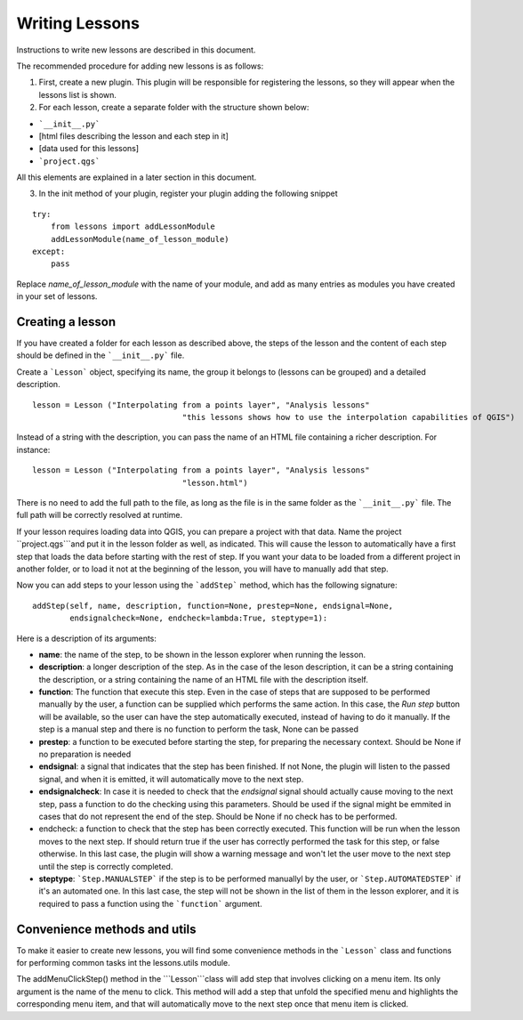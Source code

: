 Writing Lessons
================

Instructions to write new lessons are described in this document.

The recommended procedure for adding new lessons is as follows:

1) First, create a new plugin. This plugin will be responsible for registering the lessons, so they will appear when the lessons list is shown.

2) For each lesson, create a separate folder with the structure shown below:

- ```__init__.py```
- [html files describing the lesson and each step in it]
- [data used for this lessons]
- ```project.qgs```

All this elements are explained in a later section in this document.

3) In the init method of your plugin, register your plugin adding the following snippet

::

	try:
            from lessons import addLessonModule
            addLessonModule(name_of_lesson_module)
        except:
            pass

Replace *name_of_lesson_module* with the name of your module, and add as many entries as modules you have created in your set of lessons.

Creating a lesson
-----------------

If you have created a folder for each lesson as described above, the steps of the lesson and the content of each step should be defined in the ```__init__.py``` file.

Create a ```Lesson``` object, specifying its name, the group it belongs to (lessons can be grouped) and a detailed description.

::

	lesson = Lesson ("Interpolating from a points layer", "Analysis lessons"
					"this lessons shows how to use the interpolation capabilities of QGIS")

Instead of a string with the description, you can pass the name of an HTML file containing a richer description. For instance:


::

	lesson = Lesson ("Interpolating from a points layer", "Analysis lessons"
					"lesson.html")

There is no need to add the full path to the file, as long as the file is in the same folder as the ```__init__.py``` file. The full path will be correctly resolved at runtime.


If your lesson requires loading data into QGIS, you can prepare a project with that data. Name the project ``project.qgs```and put it in the lesson folder as well, as indicated. This will cause the lesson to automatically have a first step that loads the data before starting with the rest of step. If you want your data to be loaded from a different project in another folder, or to load it not at the beginning of the lesson, you will have to manually add that step.

Now you can add steps to your lesson using the ```addStep``` method, which has the following signature:

::
	
	addStep(self, name, description, function=None, prestep=None, endsignal=None,
                endsignalcheck=None, endcheck=lambda:True, steptype=1):

Here is a description of its arguments:

- **name**: the name of the step, to be shown in the lesson explorer when running the lesson.
- **description**: a longer description of the step. As in the case of the leson description, it can be a string containing the description, or a string containing the name of an HTML file with the description itself.
- **function**: The function that execute this step. Even in the case of steps that are supposed to be performed manually by the user, a function can be supplied which performs the same action. In this case, the *Run step* button will be available, so the user can have the step automatically executed, instead of having to do it manually. If the step is a manual step and there is no function to perform the task, None can be passed
- **prestep**: a function to be executed before starting the step, for preparing the necessary context. Should be None if no preparation is needed
- **endsignal**: a signal that indicates that the step has been finished. If not None, the plugin will listen to the passed signal, and when it is emitted, it will automatically move to the next step.
- **endsignalcheck**: In case it is needed to check that the *endsignal* signal should actually cause moving to the next step, pass a function to do the checking using this parameters. Should be used if the signal might be emmited in cases that do not represent the end of the step. Should be None if no check has to be performed.
- endcheck: a function to check that the step has been correctly executed. This function will be run when the lesson moves to the next step. If should return true if the user has correctly performed the task for this step, or false otherwise. In this last case, the plugin will show a warning message and won't let the user move to the next step until the step is correctly completed.
- **steptype**: ```Step.MANUALSTEP``` if the step is to be performed manuallyl by the user, or ```Step.AUTOMATEDSTEP``` if it's an automated one. In this last case, the step will not be shown in the list of them in the lesson explorer, and it is required to pass a function using the ```function``` argument.

Convenience methods and utils
------------------------------

To make it easier to create new lessons, you will find some convenience methods in the ```Lesson``` class and functions for performing common tasks int the lessons.utils module.

The addMenuClickStep() method in the ```Lesson```class will add step that involves clicking on a menu item. Its only argument is the name of the menu to click. This method will add a step that unfold the specified menu and highlights the corresponding menu item, and that will automatically move to the next step once that menu item is clicked.

